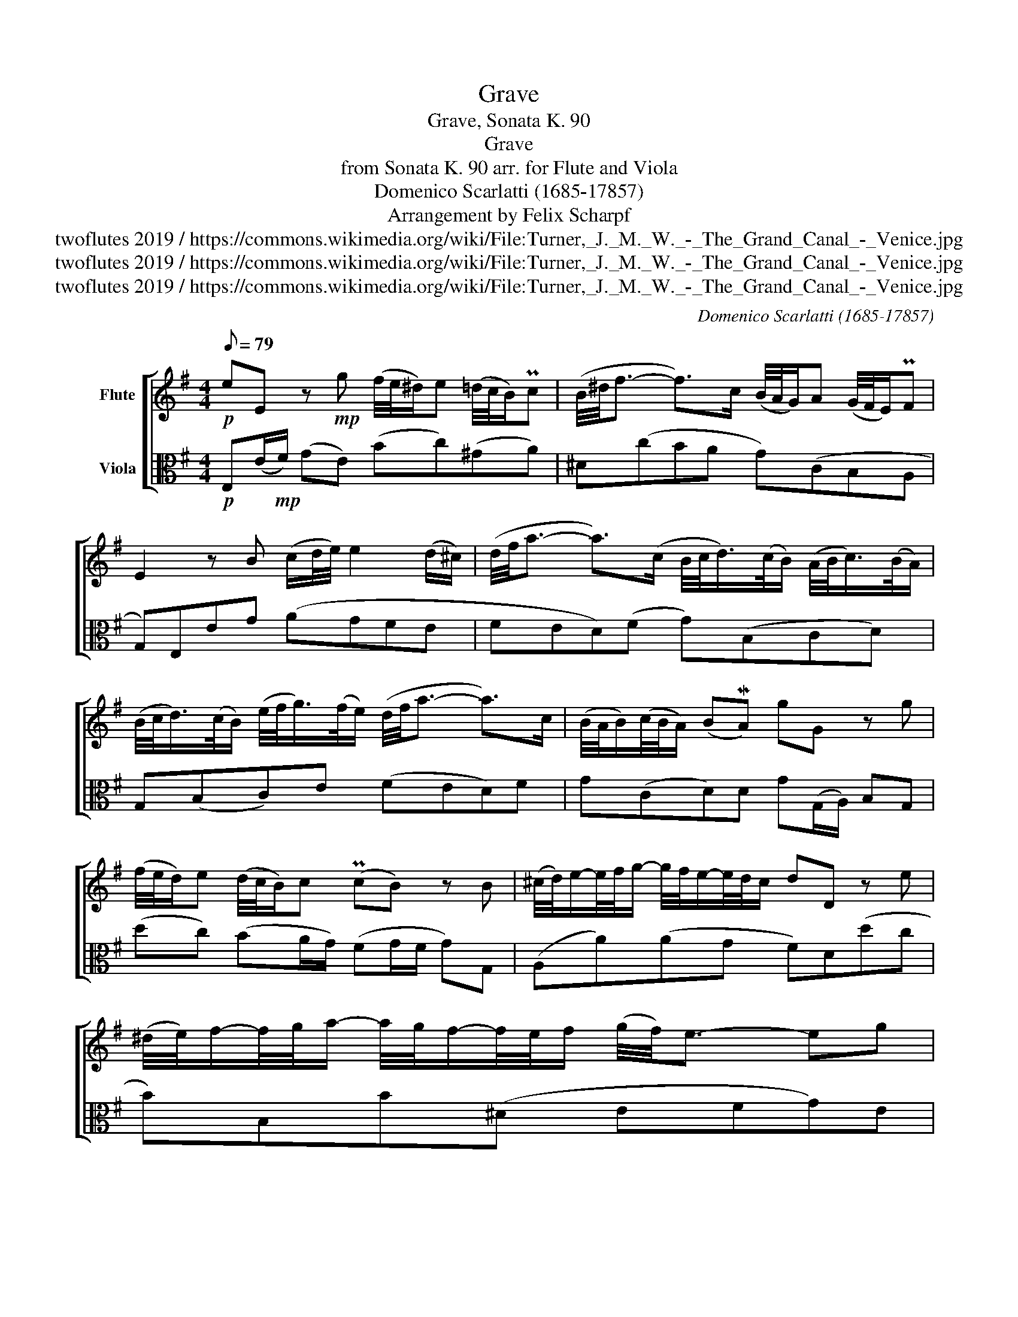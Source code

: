 X:1
T:Grave
T:Grave, Sonata K. 90
T:Grave
T:from Sonata K. 90 arr. for Flute and Viola 
T:Domenico Scarlatti (1685-17857)
T:Arrangement by Felix Scharpf
T:twoflutes 2019 / https://commons.wikimedia.org/wiki/File:Turner,_J._M._W._-_The_Grand_Canal_-_Venice.jpg
T:twoflutes 2019 / https://commons.wikimedia.org/wiki/File:Turner,_J._M._W._-_The_Grand_Canal_-_Venice.jpg
T:twoflutes 2019 / https://commons.wikimedia.org/wiki/File:Turner,_J._M._W._-_The_Grand_Canal_-_Venice.jpg
C:Domenico Scarlatti (1685-17857)
Z:twoflutes 2019 / https://commons.wikimedia.org/wiki/File:Turner,_J._M._W._-_The_Grand_Canal_-_Venice.jpg
%%score [ 1 2 ]
L:1/8
Q:1/8=79
M:4/4
K:G
V:1 treble nm="Flute"
V:2 alto nm="Viola"
V:1
!p! eE z!mp! g (f/4e/4^d/)e (=d/4c/4B/)Pc | (B/4^d/4f3/2- f>)c (B/4A/4G/)A (G/4F/4E/)PF | %2
 E2 z B (c/d/4e/4) e2 (d/^c/) | (d/4f/4a3/2- a>)(c B/4c/<d/)(c/4B/) (A/4B/<c/)(B/4A/) | %4
 (B/4c/<d/)(c/4B/) (e/4f/<g/)(f/4e/) (d/4f/4a3/2- a>)c | (B/4A/4B/)(c/4B/4A/) (BMA) gG z g | %6
 (f/4e/4d/)e (d/4c/4B/)c (PcB) z B | (^c/4d/4)e/-e/4f/4g/- g/4f/4e/-e/4d/4c/ dD z e | %8
 (^d/4e/4)f/-f/4g/4a/- a/4g/4f/-f/4e/4f/ (g/4f/4)e3/2- eg | %9
 (f/4e/4d/)^A/B/- B(d/4e/4f/) (e/4d/4)^c/^G/^A/- A(c/4d/4e/) | %10
 (d/4e/4f/-f/4)(e/4d/) (^c/4d/4e/-e/4)(d/4c/) (d/4e/4f/-f/4)(e/4d/) (PcB) | %11
 (^A/4B/4)^c/-c/4d/4e/- e/4f/4g/-g/4f/4e/ (d/4c/4d/)(e/4d/4c/) (dPc) | %12
 (B/4^d/4 f7/2) (^G/4B/4 =d7/2) | (^c/4e/4 g7/2) (F/4A/4 =c7/2) | %14
 (B/4c/<d/)(c/4B/) (A/4B/<c/)(B/4A/) (B/4c/4 d7/2) | %15
 (c/4d/<e/)(d/4c/) (B/4c/<d/)(c/4B/) (c/4d/4 e7/2) | %16
 (^d/4e/<f/)(e/4d/) (^c/4d/<e/)(d/4c/) (d/4e/4 f3) g/ | %17
 (f/4e/4^d/)e (=d/4c/4B/)c (B/4^d/4)f3/2- f<c | (B/^c/4^d/4)(e/f/) (Pf>e) e4 | %19
 (c/4d/4 e7/2) (B/4^c/4^d/ e3) | (d/4c/4B/)c (PB^A) (B/4^d/4 f7/2) | %21
 (G/4B/4e3/2) (A/4^d/4f3/2) (G/4B/4e3/2-) ec | (B/4A/4B/)(c/4B/4A/) (PG3/2F/4E/4) d4 | %23
 (c/4d/4 e7/2) (^A/4^c/4 e7/2) | (^d/4f/4 a7/2) (g/4f/4g/)(a/4g/4f/) (gPf) | (e3 g) (f2 e2) | %26
!p! (^d/4e/4)f3/2- f(F!>(! G>)A (PA3/2G/4A/4)!>)! |!pp! B6 z2 |] %28
V:2
!p! E,(E/!mp!F/) (GE) (Bc)(^GA) | ^D(cBA G)(CB,A, | G,)E,EG (AGFE | FED)(F G)(B,CD) | %4
 G,(B,C)E (FED)F | G(CD)D G(G,/A,/) B,G, | (dc) (BA/G/) (FG/F/ G)G, | (A,A)(AG F)D(dc | %8
 B)B,B(^D EFG)E | (D^CD)B, (CB,)CF, | B,(DEF) (B,DE)G | (FF,)(F^A,) B,(EF)F, | (B,^C^DB,) (EF^GE) | %13
 (A,B,^CA,) (DEFD) | G(B,CD) (G=FE)^G | A(CDE) (AGF^A) | B(^DEF) (BB,)(BE) | (Bc)(^GA) ^D(cBA | %18
 G)(cB)B, (EFGE) | (AA,)(A,A) (GG,)(G,G) | (FE^D^C B,)(CD)B, | E(GA)B E(GA)(A | %22
 G)(AB,)(B, E)(F^G)E | (AA,)(AG) (F^G^AF) | (B^c^dB) (eA)(BB,) | (EFGE) (ABcA) | %26
!p! (BB,^C^D)!>(! (E=D =C2!>)! |!pp! B,2)!ppp! B,4 z2 |] %28

